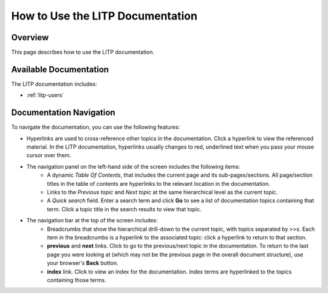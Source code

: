 
.. _help_doc:

=================================
How to Use the LITP Documentation
=================================

********
Overview
********

This page describes how to use the LITP documentation.

***********************
Available Documentation
***********************

The LITP documentation includes:

- :ref:`litp-users`

************************
Documentation Navigation
************************

To navigate the documentation, you can use the following features:

- Hyperlinks are used to cross-reference other topics in the documentation. 
  Click a hyperlink to view the referenced material. In the LITP documentation, hyperlinks usually changes to red, underlined text when you pass your mouse cursor over them.
- The navigation panel on the left-hand side of the screen includes the following items:
	- A dynamic *Table Of Contents*, that includes the current page and its sub-pages/sections. All page/section titles in the table of contents are hyperlinks to the relevant location in the documentation.
	- Links to the *Previous topic* and *Next topic* at the same hierarchical level as the current topic.
	- A *Quick search* field. Enter a search term and click **Go** to see a list of documentation topics containing that term. Click a topic title in the search results to view that topic.
- The navigation bar at the top of the screen includes:
	- Breadcrumbs that show the hierarchical drill-down to the current topic, with topics separated by >>s. Each item in the breadcrumbs is a hyperlink to the associated topic: click a hyperlink to return to that section.
	- **previous** and **next** links. Click to go to the previous/next topic in the documentation. To return to the last page you were looking at (which may not be the previous page in the overall document structure), use your browser's **Back** button.
	- **index** link. Click to view an index for the documentation. Index terms are hyperlinked to the topics containing those terms.



